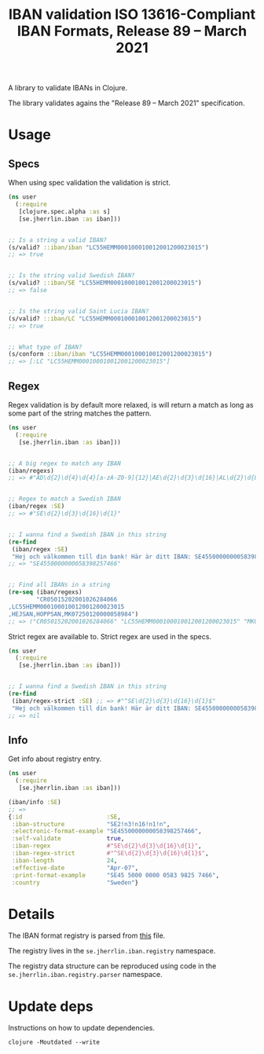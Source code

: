 #+TITLE: IBAN validation ISO 13616-Compliant IBAN Formats, Release 89 – March 2021

A library to validate IBANs in Clojure.

The library validates agains the "Release 89 – March 2021" specification.

* Usage
** Specs

   When using spec validation the validation is strict.

   #+BEGIN_SRC clojure :results output code
     (ns user
       (:require
        [clojure.spec.alpha :as s]
        [se.jherrlin.iban :as iban]))


     ;; Is a string a valid IBAN?
     (s/valid? ::iban/iban "LC55HEMM000100010012001200023015")
     ;; => true


     ;; Is the string valid Swedish IBAN?
     (s/valid? ::iban/SE "LC55HEMM000100010012001200023015")
     ;; => false


     ;; Is the string valid Saint Lucia IBAN?
     (s/valid? ::iban/LC "LC55HEMM000100010012001200023015")
     ;; => true


     ;; What type of IBAN?
     (s/conform ::iban/iban "LC55HEMM000100010012001200023015")
     ;; => [:LC "LC55HEMM000100010012001200023015"]
   #+END_SRC

** Regex

   Regex validation is by default more relaxed, is will return a match as long
   as some part of the string matches the pattern.

   #+BEGIN_SRC clojure :results output code
     (ns user
       (:require
        [se.jherrlin.iban :as iban]))


     ;; A big regex to match any IBAN
     (iban/regexs)
     ;; => #"AD\d{2}\d{4}\d{4}[a-zA-Z0-9]{12}|AE\d{2}\d{3}\d{16}|AL\d{2}\d{8}[a-zA-Z0-9]{16}|AT..."


     ;; Regex to match a Swedish IBAN
     (iban/regex :SE)
     ;; => #"SE\d{2}\d{3}\d{16}\d{1}"


     ;; I wanna find a Swedish IBAN in this string
     (re-find
      (iban/regex :SE)
      "Hej och välkommen till din bank! Här är ditt IBAN: SE4550000000058398257466")
     ;; => "SE4550000000058398257466"


     ;; Find all IBANs in a string
     (re-seq (iban/regexs)
             "CR05015202001026284066
     ,LC55HEMM000100010012001200023015
     ,HEJSAN,HOPPSAN,MK07250120000058984")
     ;; => ("CR05015202001026284066" "LC55HEMM000100010012001200023015" "MK07250120000058984")
   #+END_SRC

   Strict regex are available to. Strict regex are used in the specs.

   #+BEGIN_SRC clojure :results output code
     (ns user
       (:require
        [se.jherrlin.iban :as iban]))


     ;; I wanna find a Swedish IBAN in this string
     (re-find
      (iban/regex-strict :SE) ;; => #"^SE\d{2}\d{3}\d{16}\d{1}$"
      "Hej och välkommen till din bank! Här är ditt IBAN: SE4550000000058398257466")
     ;; => nil
   #+END_SRC

** Info

   Get info about registry entry.

   #+BEGIN_SRC clojure :results output code
     (ns user
       (:require
        [se.jherrlin.iban :as iban]))

     (iban/info :SE)
     ;; =>
     {:id                        :SE,
      :iban-structure            "SE2!n3!n16!n1!n",
      :electronic-format-example "SE4550000000058398257466",
      :self-validate             true,
      :iban-regex                #"SE\d{2}\d{3}\d{16}\d{1}",
      :iban-regex-strict         #"^SE\d{2}\d{3}\d{16}\d{1}$",
      :iban-length               24,
      :effective-date            "Apr-07",
      :print-format-example      "SE45 5000 0000 0583 9825 7466",
      :country                   "Sweden"}
   #+END_SRC

* Details

  The IBAN format registry is parsed from [[https://www.swift.com/resource/iban-registry-pdf][this]] file.

  The registry lives in the =se.jherrlin.iban.registry= namespace.

  The registry data structure can be reproduced using code in the
  =se.jherrlin.iban.registry.parser= namespace.

* Update deps

  Instructions on how to update dependencies.

  #+BEGIN_SRC shell :results output code
    clojure -Moutdated --write
  #+END_SRC
